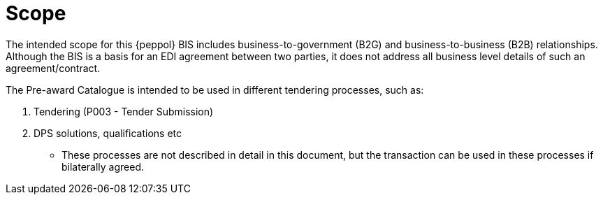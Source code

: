[[scope]]
= Scope

The intended scope for this {peppol} BIS includes business-to-government (B2G) and business-to-business (B2B)
relationships. Although the BIS is a basis for an EDI agreement between two parties, it does not address all
business level details of such an agreement/contract.

The Pre-award Catalogue is intended to be used in different tendering processes, such as:

. Tendering (P003 - Tender Submission)
. DPS solutions, qualifications etc
** These processes are not described in detail in this document, but the transaction can be used in these processes if bilaterally agreed.
